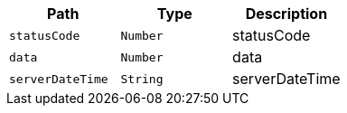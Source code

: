 |===
|Path|Type|Description

|`+statusCode+`
|`+Number+`
|statusCode

|`+data+`
|`+Number+`
|data

|`+serverDateTime+`
|`+String+`
|serverDateTime

|===